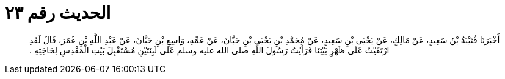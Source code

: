 
= الحديث رقم ٢٣

[quote.hadith]
أَخْبَرَنَا قُتَيْبَةُ بْنُ سَعِيدٍ، عَنْ مَالِكٍ، عَنْ يَحْيَى بْنِ سَعِيدٍ، عَنْ مُحَمَّدِ بْنِ يَحْيَى بْنِ حَبَّانَ، عَنْ عَمِّهِ، وَاسِعِ بْنِ حَبَّانَ، عَنْ عَبْدِ اللَّهِ بْنِ عُمَرَ، قَالَ لَقَدِ ارْتَقَيْتُ عَلَى ظَهْرِ بَيْتِنَا فَرَأَيْتُ رَسُولَ اللَّهِ صلى الله عليه وسلم عَلَى لَبِنَتَيْنِ مُسْتَقْبِلَ بَيْتِ الْمَقْدِسِ لِحَاجَتِهِ ‏.‏